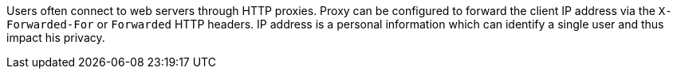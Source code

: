 Users often connect to web servers through HTTP proxies.
Proxy can be configured to forward the client IP address via the `+X-Forwarded-For+` or `+Forwarded+` HTTP headers.
IP address is a personal information which can identify a single user and thus impact his privacy.
